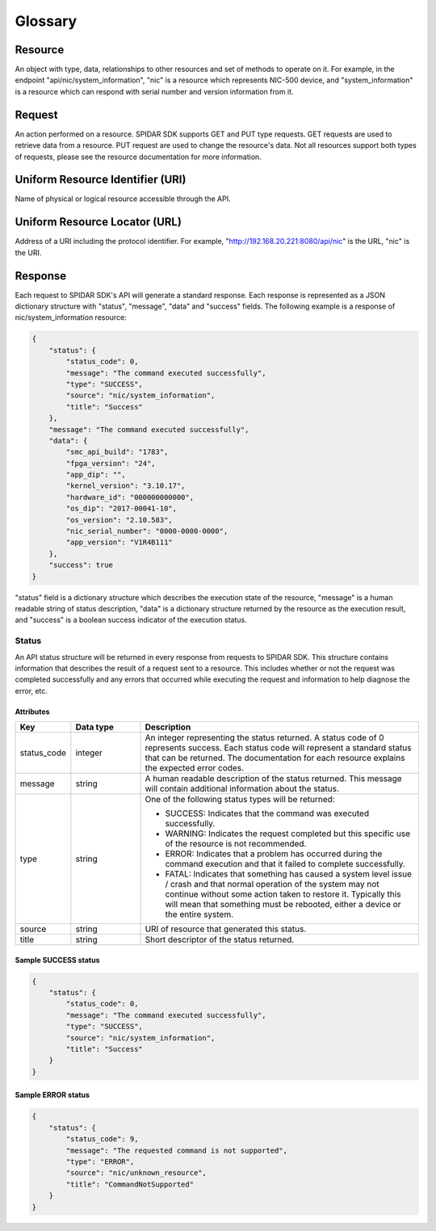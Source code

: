 ********
Glossary
********

Resource
========

An object with type, data, relationships to other resources and set of methods to operate on it. For example,
in the endpoint "api/nic/system_information", "nic" is a resource which represents NIC-500 device, and
"system_information" is a resource which can respond with serial number and version information from it.

Request
=======

An action performed on a resource. SPIDAR SDK supports GET and PUT type requests. GET requests are used to retrieve
data from a resource. PUT request are used to change the resource's data. Not all resources support both types
of requests, please see the resource documentation for more information.

Uniform Resource Identifier (URI)
=================================

Name of physical or logical resource accessible through the API.

Uniform Resource Locator (URL)
==============================

Address of a URI including the protocol identifier. For example, "http://192.168.20.221:8080/api/nic" is the
URL, "nic" is the URI.

Response
========

Each request to SPIDAR SDK's API will generate a standard response. Each response is represented as a JSON dictionary
structure with "status", "message", "data" and "success" fields. The following example is a response of
nic/system_information resource:

.. code-block:: json

    {
        "status": {
            "status_code": 0,
            "message": "The command executed successfully",
            "type": "SUCCESS",
            "source": "nic/system_information",
            "title": "Success"
        },
        "message": "The command executed successfully",
        "data": {
            "smc_api_build": "1783",
            "fpga_version": "24",
            "app_dip": "",
            "kernel_version": "3.10.17",
            "hardware_id": "000000000000",
            "os_dip": "2017-00041-10",
            "os_version": "2.10.583",
            "nic_serial_number": "0000-0000-0000",
            "app_version": "V1R4B111"
        },
        "success": true
    }

"status" field is a dictionary structure which describes the execution state of the resource, "message" is a human
readable string of status description, "data" is a dictionary structure returned by the resource as the execution
result, and "success" is a boolean success indicator of the execution status.


Status
------

An API status structure will be returned in every response from requests to SPIDAR SDK. This structure contains
information that describes the result of a request sent to a resource. This includes whether or not the request was
completed successfully and any errors that occurred while executing the request and information to help diagnose the
error, etc.

Attributes
^^^^^^^^^^

.. list-table::
   :widths: 20 25 100
   :header-rows: 1

   * - Key
     - Data type
     - Description
   * - status_code
     - integer
     - An integer representing the status returned. A status code of 0 represents success. Each status code will
       represent a standard status that can be returned. The documentation for each resource explains the expected
       error codes.
   * - message
     - string
     - A human readable description of the status returned. This message will contain additional information about the
       status.
   * - type
     - string
     - One of the following status types will be returned:

       * SUCCESS: Indicates that the command was executed successfully.
       * WARNING: Indicates the request completed but this specific use of the resource is not recommended.
       * ERROR: Indicates that a problem has occurred during the command execution and that it failed to complete
         successfully.
       * FATAL: Indicates that something has caused a system level issue / crash and that normal operation of the
         system may not continue without some action taken to restore it. Typically this will mean that something must
         be rebooted, either a device or the entire system.

   * - source
     - string
     - URI of resource that generated this status.
   * - title
     - string
     - Short descriptor of the status returned.

Sample SUCCESS status
^^^^^^^^^^^^^^^^^^^^^

.. code-block:: json

    {
        "status": {
            "status_code": 0,
            "message": "The command executed successfully",
            "type": "SUCCESS",
            "source": "nic/system_information",
            "title": "Success"
        }
    }

Sample ERROR status
^^^^^^^^^^^^^^^^^^^

.. code-block:: json

    {
        "status": {
            "status_code": 9,
            "message": "The requested command is not supported",
            "type": "ERROR",
            "source": "nic/unknown_resource",
            "title": "CommandNotSupported"
        }
    }